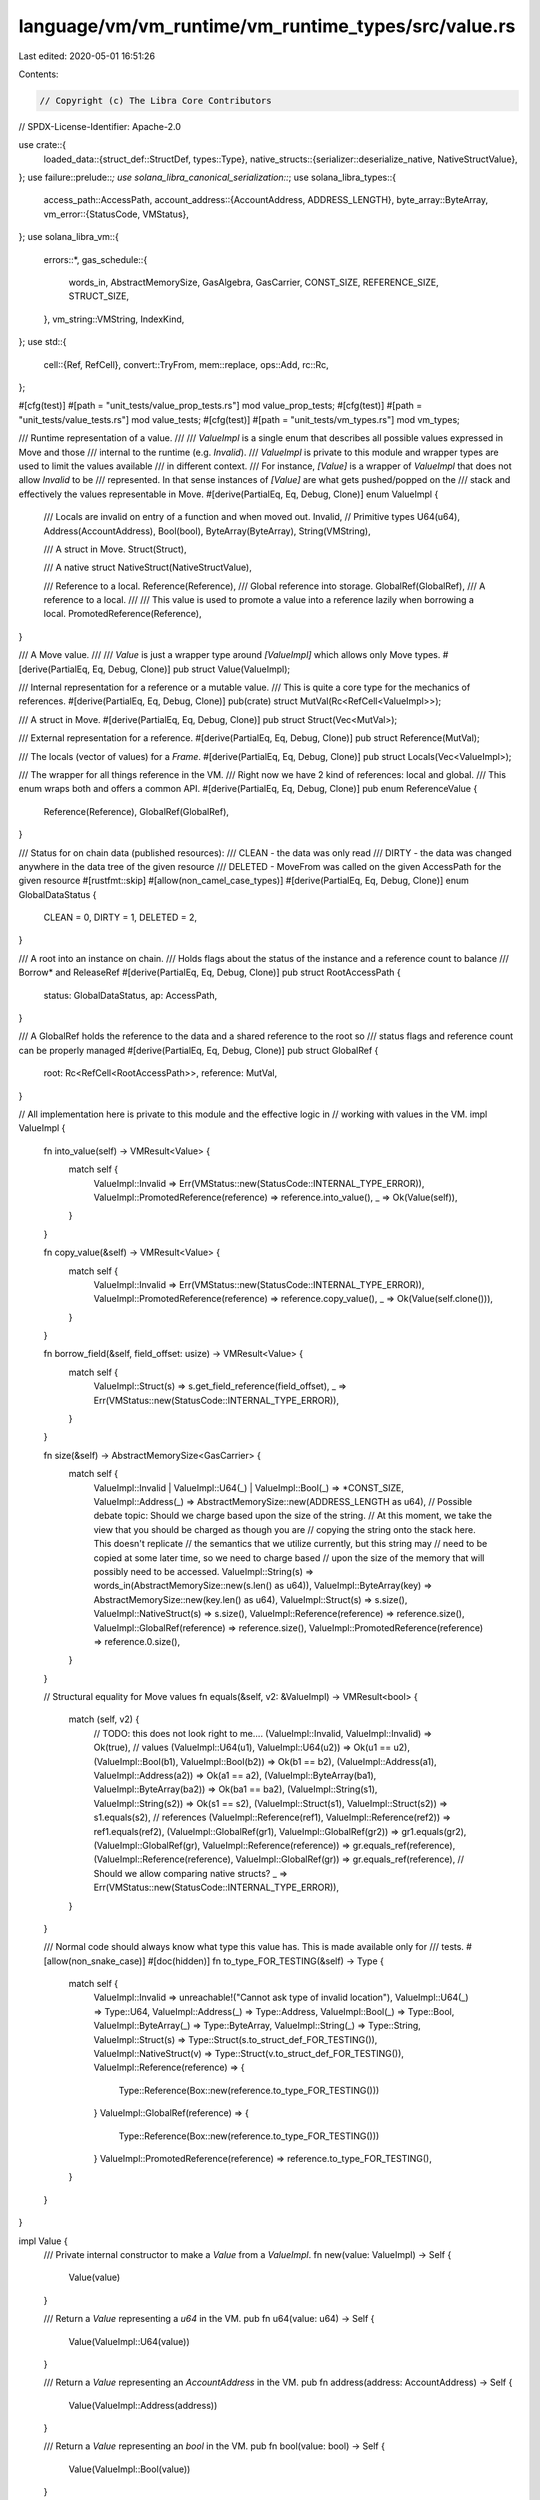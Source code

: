 language/vm/vm_runtime/vm_runtime_types/src/value.rs
====================================================

Last edited: 2020-05-01 16:51:26

Contents:

.. code-block:: rs

    // Copyright (c) The Libra Core Contributors
// SPDX-License-Identifier: Apache-2.0

use crate::{
    loaded_data::{struct_def::StructDef, types::Type},
    native_structs::{serializer::deserialize_native, NativeStructValue},
};
use failure::prelude::*;
use solana_libra_canonical_serialization::*;
use solana_libra_types::{
    access_path::AccessPath,
    account_address::{AccountAddress, ADDRESS_LENGTH},
    byte_array::ByteArray,
    vm_error::{StatusCode, VMStatus},
};
use solana_libra_vm::{
    errors::*,
    gas_schedule::{
        words_in, AbstractMemorySize, GasAlgebra, GasCarrier, CONST_SIZE, REFERENCE_SIZE,
        STRUCT_SIZE,
    },
    vm_string::VMString,
    IndexKind,
};
use std::{
    cell::{Ref, RefCell},
    convert::TryFrom,
    mem::replace,
    ops::Add,
    rc::Rc,
};

#[cfg(test)]
#[path = "unit_tests/value_prop_tests.rs"]
mod value_prop_tests;
#[cfg(test)]
#[path = "unit_tests/value_tests.rs"]
mod value_tests;
#[cfg(test)]
#[path = "unit_tests/vm_types.rs"]
mod vm_types;

/// Runtime representation of a value.
///
/// `ValueImpl` is a single enum that describes all possible values expressed in Move and those
/// internal to the runtime (e.g. `Invalid`).
/// `ValueImpl` is private to this module and wrapper types are used to limit the values available
/// in different context.
/// For instance, `[Value]` is a wrapper of `ValueImpl` that does not allow `Invalid` to be
/// represented. In that sense instances of `[Value]` are what gets pushed/popped on the
/// stack and effectively the values representable in Move.
#[derive(PartialEq, Eq, Debug, Clone)]
enum ValueImpl {
    /// Locals are invalid on entry of a function and when moved out.
    Invalid,
    // Primitive types
    U64(u64),
    Address(AccountAddress),
    Bool(bool),
    ByteArray(ByteArray),
    String(VMString),

    /// A struct in Move.
    Struct(Struct),

    /// A native struct
    NativeStruct(NativeStructValue),

    /// Reference to a local.
    Reference(Reference),
    /// Global reference into storage.
    GlobalRef(GlobalRef),
    /// A reference to a local.
    ///
    /// This value is used to promote a value into a reference lazily when borrowing a local.
    PromotedReference(Reference),
}

/// A Move value.
///
/// `Value` is just a wrapper type around `[ValueImpl]` which allows only Move types.
#[derive(PartialEq, Eq, Debug, Clone)]
pub struct Value(ValueImpl);

/// Internal representation for a reference or a mutable value.
/// This is quite a core type for the mechanics of references.
#[derive(PartialEq, Eq, Debug, Clone)]
pub(crate) struct MutVal(Rc<RefCell<ValueImpl>>);

/// A struct in Move.
#[derive(PartialEq, Eq, Debug, Clone)]
pub struct Struct(Vec<MutVal>);

/// External representation for a reference.
#[derive(PartialEq, Eq, Debug, Clone)]
pub struct Reference(MutVal);

/// The locals (vector of values) for a `Frame`.
#[derive(PartialEq, Eq, Debug, Clone)]
pub struct Locals(Vec<ValueImpl>);

/// The wrapper for all things reference in the VM.
/// Right now we have 2 kind of references: local and global.
/// This enum wraps both and offers a common API.
#[derive(PartialEq, Eq, Debug, Clone)]
pub enum ReferenceValue {
    Reference(Reference),
    GlobalRef(GlobalRef),
}

/// Status for on chain data (published resources):
/// CLEAN - the data was only read
/// DIRTY - the data was changed anywhere in the data tree of the given resource
/// DELETED - MoveFrom was called on the given AccessPath for the given resource
#[rustfmt::skip]
#[allow(non_camel_case_types)]
#[derive(PartialEq, Eq, Debug, Clone)]
enum GlobalDataStatus {
    CLEAN   = 0,
    DIRTY   = 1,
    DELETED = 2,
}

/// A root into an instance on chain.
/// Holds flags about the status of the instance and a reference count to balance
/// Borrow* and ReleaseRef
#[derive(PartialEq, Eq, Debug, Clone)]
pub struct RootAccessPath {
    status: GlobalDataStatus,
    ap: AccessPath,
}

/// A GlobalRef holds the reference to the data and a shared reference to the root so
/// status flags and reference count can be properly managed
#[derive(PartialEq, Eq, Debug, Clone)]
pub struct GlobalRef {
    root: Rc<RefCell<RootAccessPath>>,
    reference: MutVal,
}

// All implementation here is private to this module and the effective logic in
// working with values in the VM.
impl ValueImpl {
    fn into_value(self) -> VMResult<Value> {
        match self {
            ValueImpl::Invalid => Err(VMStatus::new(StatusCode::INTERNAL_TYPE_ERROR)),
            ValueImpl::PromotedReference(reference) => reference.into_value(),
            _ => Ok(Value(self)),
        }
    }

    fn copy_value(&self) -> VMResult<Value> {
        match self {
            ValueImpl::Invalid => Err(VMStatus::new(StatusCode::INTERNAL_TYPE_ERROR)),
            ValueImpl::PromotedReference(reference) => reference.copy_value(),
            _ => Ok(Value(self.clone())),
        }
    }

    fn borrow_field(&self, field_offset: usize) -> VMResult<Value> {
        match self {
            ValueImpl::Struct(s) => s.get_field_reference(field_offset),
            _ => Err(VMStatus::new(StatusCode::INTERNAL_TYPE_ERROR)),
        }
    }

    fn size(&self) -> AbstractMemorySize<GasCarrier> {
        match self {
            ValueImpl::Invalid | ValueImpl::U64(_) | ValueImpl::Bool(_) => *CONST_SIZE,
            ValueImpl::Address(_) => AbstractMemorySize::new(ADDRESS_LENGTH as u64),
            // Possible debate topic: Should we charge based upon the size of the string.
            // At this moment, we take the view that you should be charged as though you are
            // copying the string onto the stack here. This doesn't replicate
            // the semantics that we utilize currently, but this string may
            // need to be copied at some later time, so we need to charge based
            // upon the size of the memory that will possibly need to be accessed.
            ValueImpl::String(s) => words_in(AbstractMemorySize::new(s.len() as u64)),
            ValueImpl::ByteArray(key) => AbstractMemorySize::new(key.len() as u64),
            ValueImpl::Struct(s) => s.size(),
            ValueImpl::NativeStruct(s) => s.size(),
            ValueImpl::Reference(reference) => reference.size(),
            ValueImpl::GlobalRef(reference) => reference.size(),
            ValueImpl::PromotedReference(reference) => reference.0.size(),
        }
    }

    // Structural equality for Move values
    fn equals(&self, v2: &ValueImpl) -> VMResult<bool> {
        match (self, v2) {
            // TODO: this does not look right to me....
            (ValueImpl::Invalid, ValueImpl::Invalid) => Ok(true),
            // values
            (ValueImpl::U64(u1), ValueImpl::U64(u2)) => Ok(u1 == u2),
            (ValueImpl::Bool(b1), ValueImpl::Bool(b2)) => Ok(b1 == b2),
            (ValueImpl::Address(a1), ValueImpl::Address(a2)) => Ok(a1 == a2),
            (ValueImpl::ByteArray(ba1), ValueImpl::ByteArray(ba2)) => Ok(ba1 == ba2),
            (ValueImpl::String(s1), ValueImpl::String(s2)) => Ok(s1 == s2),
            (ValueImpl::Struct(s1), ValueImpl::Struct(s2)) => s1.equals(s2),
            // references
            (ValueImpl::Reference(ref1), ValueImpl::Reference(ref2)) => ref1.equals(ref2),
            (ValueImpl::GlobalRef(gr1), ValueImpl::GlobalRef(gr2)) => gr1.equals(gr2),
            (ValueImpl::GlobalRef(gr), ValueImpl::Reference(reference)) => gr.equals_ref(reference),
            (ValueImpl::Reference(reference), ValueImpl::GlobalRef(gr)) => gr.equals_ref(reference),
            // Should we allow comparing native structs?
            _ => Err(VMStatus::new(StatusCode::INTERNAL_TYPE_ERROR)),
        }
    }

    /// Normal code should always know what type this value has. This is made available only for
    /// tests.
    #[allow(non_snake_case)]
    #[doc(hidden)]
    fn to_type_FOR_TESTING(&self) -> Type {
        match self {
            ValueImpl::Invalid => unreachable!("Cannot ask type of invalid location"),
            ValueImpl::U64(_) => Type::U64,
            ValueImpl::Address(_) => Type::Address,
            ValueImpl::Bool(_) => Type::Bool,
            ValueImpl::ByteArray(_) => Type::ByteArray,
            ValueImpl::String(_) => Type::String,
            ValueImpl::Struct(s) => Type::Struct(s.to_struct_def_FOR_TESTING()),
            ValueImpl::NativeStruct(v) => Type::Struct(v.to_struct_def_FOR_TESTING()),
            ValueImpl::Reference(reference) => {
                Type::Reference(Box::new(reference.to_type_FOR_TESTING()))
            }
            ValueImpl::GlobalRef(reference) => {
                Type::Reference(Box::new(reference.to_type_FOR_TESTING()))
            }
            ValueImpl::PromotedReference(reference) => reference.to_type_FOR_TESTING(),
        }
    }
}

impl Value {
    /// Private internal constructor to make a `Value` from a `ValueImpl`.
    fn new(value: ValueImpl) -> Self {
        Value(value)
    }

    /// Return a `Value` representing a `u64` in the VM.
    pub fn u64(value: u64) -> Self {
        Value(ValueImpl::U64(value))
    }

    /// Return a `Value` representing an `AccountAddress` in the VM.
    pub fn address(address: AccountAddress) -> Self {
        Value(ValueImpl::Address(address))
    }

    /// Return a `Value` representing an `bool` in the VM.
    pub fn bool(value: bool) -> Self {
        Value(ValueImpl::Bool(value))
    }

    /// Return a `Value` representing a `ByteArray` in the VM.
    pub fn byte_array(bytearray: ByteArray) -> Self {
        Value(ValueImpl::ByteArray(bytearray))
    }

    /// Return a `Value` representing a `String` in the VM.
    pub fn string(s: VMString) -> Self {
        Value(ValueImpl::String(s))
    }

    /// Return a `Value` representing a `Struct` in the VM.
    pub fn struct_(s: Struct) -> Self {
        Value(ValueImpl::Struct(s))
    }

    /// Return a `Value` representing a `Reference` in the VM.
    pub fn reference(reference: Reference) -> Self {
        Value(ValueImpl::Reference(reference))
    }

    /// Return a `Value` representing a `GlobalRef` in the VM.
    pub fn global_ref(reference: GlobalRef) -> Self {
        Value(ValueImpl::GlobalRef(reference))
    }

    pub fn native_struct(v: NativeStructValue) -> Self {
        Value(ValueImpl::NativeStruct(v))
    }

    /// Convert a Value into a `T` if the value represents a type `T`.
    pub fn value_as<T>(self) -> Option<T>
    where
        Option<T>: From<Value>,
    {
        std::convert::Into::into(self)
    }

    /// `Eq` bytecode
    pub fn equals(&self, v2: &Value) -> VMResult<bool> {
        self.0.equals(&v2.0)
    }

    /// `Neq` bytecode
    pub fn not_equals(&self, v2: &Value) -> VMResult<bool> {
        self.equals(v2).and_then(|res| Ok(!res))
    }

    // called from gas metering, revisit
    pub fn is_global_ref(&self) -> bool {
        match &self.0 {
            ValueImpl::GlobalRef(_) => true,
            _ => false,
        }
    }

    // called from cost synthesis, revisit
    pub fn size(&self) -> AbstractMemorySize<GasCarrier> {
        self.0.size()
    }

    // called from cost synthesis, revisit
    pub fn as_struct_ref(&self) -> Option<&Struct> {
        match &self.0 {
            ValueImpl::Struct(s) => Some(s),
            _ => None,
        }
    }

    /// Normal code should always know what type this value has. This is made available only for
    /// tests.
    #[allow(non_snake_case)]
    #[doc(hidden)]
    pub fn to_type_FOR_TESTING(&self) -> Type {
        self.0.to_type_FOR_TESTING()
    }
}

//
// From/Into implementation to read known values off the stack.
// A pop from the stack returns a `Value` that is owned by the caller of pop. For many opcodes
// (e.g. Add) the values popped from the stack are expected to be u64 and should fail otherwise.
//

impl From<Value> for Option<u64> {
    fn from(value: Value) -> Option<u64> {
        match value.0 {
            ValueImpl::U64(i) => Some(i),
            _ => None,
        }
    }
}

impl From<Value> for Option<bool> {
    fn from(value: Value) -> Option<bool> {
        match value.0 {
            ValueImpl::Bool(b) => Some(b),
            _ => None,
        }
    }
}

impl From<Value> for Option<AccountAddress> {
    fn from(value: Value) -> Option<AccountAddress> {
        match value.0 {
            ValueImpl::Address(address) => Some(address),
            _ => None,
        }
    }
}

impl From<Value> for Option<ByteArray> {
    fn from(value: Value) -> Option<ByteArray> {
        match value.0 {
            ValueImpl::ByteArray(byte_array) => Some(byte_array),
            _ => None,
        }
    }
}

impl From<Value> for Option<VMString> {
    fn from(value: Value) -> Option<VMString> {
        match value.0 {
            ValueImpl::String(s) => Some(s),
            _ => None,
        }
    }
}

impl From<Value> for Option<Struct> {
    fn from(value: Value) -> Option<Struct> {
        match value.0 {
            ValueImpl::Struct(s) => Some(s),
            _ => None,
        }
    }
}

impl From<Value> for Option<NativeStructValue> {
    fn from(value: Value) -> Option<NativeStructValue> {
        match value.0 {
            ValueImpl::NativeStruct(s) => Some(s),
            _ => None,
        }
    }
}

impl From<Value> for Option<ReferenceValue> {
    fn from(value: Value) -> Option<ReferenceValue> {
        match value.0 {
            ValueImpl::Reference(reference) => Some(ReferenceValue::Reference(reference)),
            ValueImpl::GlobalRef(reference) => Some(ReferenceValue::GlobalRef(reference)),
            _ => None,
        }
    }
}

impl From<Value> for Option<Reference> {
    fn from(value: Value) -> Option<Reference> {
        match value.0 {
            ValueImpl::Reference(reference) => Some(reference),
            _ => None,
        }
    }
}

impl From<Value> for Option<GlobalRef> {
    fn from(value: Value) -> Option<GlobalRef> {
        match value.0 {
            ValueImpl::GlobalRef(reference) => Some(reference),
            _ => None,
        }
    }
}

impl MutVal {
    pub(crate) fn new(v: Value) -> Self {
        MutVal(Rc::new(RefCell::new(v.0)))
    }

    fn peek(&self) -> Ref<ValueImpl> {
        self.0.borrow()
    }

    pub(crate) fn into_value(self) -> VMResult<Value> {
        match Rc::try_unwrap(self.0) {
            Ok(cell) => Ok(Value::new(cell.into_inner())),
            Err(_) => Err(VMStatus::new(StatusCode::LOCAL_REFERENCE_ERROR)),
        }
    }

    fn copy_value(&self) -> VMResult<Value> {
        self.peek().copy_value()
    }

    pub(crate) fn size(&self) -> AbstractMemorySize<GasCarrier> {
        self.peek().size()
    }

    fn borrow_field(&self, field_offset: usize) -> VMResult<Value> {
        self.peek().borrow_field(field_offset)
    }

    fn write_value(self, value: Value) {
        self.0.replace(value.0);
    }

    #[allow(non_snake_case)]
    #[doc(hidden)]
    pub(crate) fn to_type_FOR_TESTING(&self) -> Type {
        self.peek().to_type_FOR_TESTING()
    }

    fn equals(&self, v2: &MutVal) -> VMResult<bool> {
        self.peek().equals(&v2.peek())
    }

    fn mutate_native_struct<T, F>(&self, op: F) -> Option<T>
    where
        F: FnOnce(&mut NativeStructValue) -> Option<T>,
    {
        match &mut *self.0.borrow_mut() {
            ValueImpl::NativeStruct(s) => op(s),
            _ => None,
        }
    }

    fn read_native_struct<T, F>(&self, op: F) -> Option<T>
    where
        F: FnOnce(&NativeStructValue) -> Option<T>,
    {
        match &*self.0.borrow_mut() {
            ValueImpl::NativeStruct(s) => op(s),
            _ => None,
        }
    }
}

impl Struct {
    /// Creates a struct from a vector of `Value`s.
    pub fn new(values: Vec<Value>) -> Self {
        let mut fields = vec![];
        for value in values {
            fields.push(MutVal::new(value));
        }
        Struct(fields)
    }

    /// Called by `Unpack` to fetch all fields out of the struct being unpacked.
    pub fn get_field_value(&self, field_offset: usize) -> VMResult<Value> {
        if let Some(field_ref) = self.0.get(field_offset) {
            field_ref.copy_value()
        } else {
            Err(VMStatus::new(StatusCode::INTERNAL_TYPE_ERROR))
        }
    }

    // Public because of gas synthesis - review.
    pub fn get_field_reference(&self, field_offset: usize) -> VMResult<Value> {
        if let Some(field_ref) = self.0.get(field_offset) {
            Ok(Value::reference(Reference(field_ref.clone())))
        } else {
            Err(VMStatus::new(StatusCode::INTERNAL_TYPE_ERROR))
        }
    }

    // Invoked by gas metering to determine the size of the struct. (review)
    pub fn size(&self) -> AbstractMemorySize<GasCarrier> {
        self.0
            .iter()
            .fold(*STRUCT_SIZE, |acc, vl| acc.map2(vl.size(), Add::add))
    }

    fn equals(&self, s2: &Struct) -> VMResult<bool> {
        if self.0.len() != s2.0.len() {
            return Err(VMStatus::new(StatusCode::INTERNAL_TYPE_ERROR));
        }
        for (v1, v2) in self.0.iter().zip(&s2.0) {
            if !v1.equals(v2)? {
                return Ok(false);
            }
        }
        Ok(true)
    }

    /// Normal code should always know what type this value has. This is made available only for
    /// tests.
    #[allow(non_snake_case)]
    #[doc(hidden)]
    fn to_struct_def_FOR_TESTING(&self) -> StructDef {
        let fields = self.0.iter().map(MutVal::to_type_FOR_TESTING).collect();
        StructDef::new(fields)
    }
}

// Private API for a `Reference`. It is jut a pass through layer. All those should disappear
// once compiled
impl Reference {
    // called from cost synthesis, revisit
    pub fn new(value: Value) -> Self {
        Reference(MutVal::new(value))
    }

    pub(crate) fn new_from_cell(val: MutVal) -> Self {
        Reference(val)
    }

    fn into_value(self) -> VMResult<Value> {
        self.0.into_value()
    }

    fn copy_value(&self) -> VMResult<Value> {
        self.0.copy_value()
    }

    fn size(&self) -> AbstractMemorySize<GasCarrier> {
        words_in(*REFERENCE_SIZE)
    }

    fn borrow_field(&self, field_offset: usize) -> VMResult<Value> {
        self.0.borrow_field(field_offset)
    }

    fn write_value(self, value: Value) {
        self.0.write_value(value);
    }

    fn equals(&self, ref2: &Reference) -> VMResult<bool> {
        self.0.equals(&ref2.0)
    }

    /// Normal code should always know what type this value has. This is made available only for
    /// tests.
    #[allow(non_snake_case)]
    #[doc(hidden)]
    fn to_type_FOR_TESTING(&self) -> Type {
        self.0.to_type_FOR_TESTING()
    }

    fn mutate_native_struct<T, F>(&self, op: F) -> Option<T>
    where
        F: FnOnce(&mut NativeStructValue) -> Option<T>,
    {
        self.0.mutate_native_struct(op)
    }

    fn read_native_struct<T, F>(&self, op: F) -> Option<T>
    where
        F: FnOnce(&NativeStructValue) -> Option<T>,
    {
        self.0.read_native_struct(op)
    }
}

/// Implementation for reference opcodes.
///
/// A reference in the runtime can have different shapes so any time a reference is expected
/// a `ReferenceValue` is created by popping whatever reference is on the stack.
/// Operations on the reference (via opcodes) are then invoked on a `ReferenceValue`.
impl ReferenceValue {
    /// Create a `ReferenceValue` from a `Value` popped off the stack.
    /// Fails if the value is not a reference of some kind.
    pub fn new(value: Value) -> VMResult<Self> {
        match value.0 {
            ValueImpl::Reference(reference) => Ok(ReferenceValue::Reference(reference)),
            ValueImpl::GlobalRef(reference) => Ok(ReferenceValue::GlobalRef(reference)),
            _ => Err(VMStatus::new(StatusCode::INTERNAL_TYPE_ERROR)),
        }
    }

    /// Borrow a field from the reference if the reference is to a struct.
    pub fn borrow_field(self, field_offset: usize) -> VMResult<Value> {
        match self {
            ReferenceValue::GlobalRef(ref reference) => reference.borrow_field(field_offset),
            ReferenceValue::Reference(ref reference) => reference.borrow_field(field_offset),
        }
    }

    /// Read the value pointed to by the reference.
    pub fn read_ref(self) -> VMResult<Value> {
        match self {
            ReferenceValue::GlobalRef(reference) => reference.copy_value(),
            ReferenceValue::Reference(reference) => reference.copy_value(),
        }
    }

    /// Write `value` to the location pointed to by the reference.
    pub fn write_ref(self, value: Value) {
        match self {
            ReferenceValue::GlobalRef(reference) => reference.write_value(value),
            ReferenceValue::Reference(reference) => reference.write_value(value),
        }
    }

    #[allow(dead_code)]
    pub(crate) fn mutate_native_struct<T, F>(&self, op: F) -> Option<T>
    where
        F: FnOnce(&mut NativeStructValue) -> Option<T>,
    {
        match self {
            ReferenceValue::GlobalRef(reference) => reference.mutate_native_struct(op),
            ReferenceValue::Reference(reference) => reference.mutate_native_struct(op),
        }
    }

    pub(crate) fn read_native_struct<T, F>(&self, op: F) -> Option<T>
    where
        F: FnOnce(&NativeStructValue) -> Option<T>,
    {
        match self {
            ReferenceValue::GlobalRef(reference) => reference.read_native_struct(op),
            ReferenceValue::Reference(reference) => reference.read_native_struct(op),
        }
    }

    #[allow(dead_code)]
    pub(crate) fn get_native_struct_reference<F>(&self, op: F) -> Option<Value>
    where
        F: FnOnce(&NativeStructValue) -> Option<MutVal>,
    {
        match self {
            ReferenceValue::GlobalRef(reference) => reference
                .read_native_struct(op)
                .map(|v| Value::global_ref(GlobalRef::new_ref(reference, v))),
            ReferenceValue::Reference(reference) => reference
                .read_native_struct(op)
                .map(|v| Value::reference(Reference::new_from_cell(v))),
        }
    }
}

//
// Global Reference implementation - check how to move part of this code outside
// (possibly in the cache)
//

impl RootAccessPath {
    pub fn new(ap: AccessPath) -> Self {
        RootAccessPath {
            status: GlobalDataStatus::CLEAN,
            ap,
        }
    }

    pub fn mark_dirty(&mut self) {
        self.status = GlobalDataStatus::DIRTY;
    }

    #[allow(dead_code)]
    fn mark_deleted(&mut self) {
        self.status = GlobalDataStatus::DELETED;
    }
}

impl GlobalRef {
    pub fn make_root(ap: AccessPath, value: Value) -> Self {
        GlobalRef {
            root: Rc::new(RefCell::new(RootAccessPath::new(ap))),
            reference: MutVal::new(value),
        }
    }

    pub fn move_to(ap: AccessPath, value: Struct) -> Self {
        let mut root = RootAccessPath::new(ap);
        root.mark_dirty();
        GlobalRef {
            root: Rc::new(RefCell::new(root)),
            reference: MutVal::new(Value::struct_(value)),
        }
    }

    fn new_ref(root: &GlobalRef, reference: MutVal) -> Self {
        GlobalRef {
            root: Rc::clone(&root.root),
            reference,
        }
    }

    // Return the resource behind the reference.
    // If the reference is not exclusively held by the cache (ref count 0) returns None
    pub fn get_data(self) -> Option<Value> {
        match Rc::try_unwrap(self.root) {
            Ok(_) => match Rc::try_unwrap(self.reference.0) {
                Ok(res) => Some(Value::new(res.into_inner())),
                Err(_) => None,
            },
            Err(_) => None,
        }
    }

    pub fn is_loadable(&self) -> bool {
        !self.is_deleted()
    }

    pub fn is_dirty(&self) -> bool {
        self.root.borrow().status == GlobalDataStatus::DIRTY
    }

    pub fn is_deleted(&self) -> bool {
        self.root.borrow().status == GlobalDataStatus::DELETED
    }

    pub fn is_clean(&self) -> bool {
        self.root.borrow().status == GlobalDataStatus::CLEAN
    }

    pub fn move_from(&mut self) -> VMResult<Value> {
        self.root.borrow_mut().mark_deleted();
        self.reference.copy_value()
    }

    pub fn size(&self) -> AbstractMemorySize<GasCarrier> {
        words_in(*REFERENCE_SIZE)
    }

    fn borrow_field(&self, field_offset: usize) -> VMResult<Value> {
        let field_ref = self
            .reference
            .borrow_field(field_offset)?
            .value_as::<Reference>()
            .unwrap()
            .0;
        Ok(Value::global_ref(GlobalRef::new_ref(self, field_ref)))
    }

    fn copy_value(&self) -> VMResult<Value> {
        let value = self.reference.copy_value()?;
        Ok(value)
    }

    fn write_value(self, value: Value) {
        self.root.borrow_mut().mark_dirty();
        self.reference.write_value(value);
    }

    fn read_native_struct<T, F>(&self, op: F) -> Option<T>
    where
        F: FnOnce(&NativeStructValue) -> Option<T>,
    {
        self.reference.read_native_struct(op)
    }

    fn mutate_native_struct<T, F>(&self, op: F) -> Option<T>
    where
        F: FnOnce(&mut NativeStructValue) -> Option<T>,
    {
        self.root.borrow_mut().mark_dirty();
        self.reference.mutate_native_struct(op)
    }

    fn equals(&self, v2: &GlobalRef) -> VMResult<bool> {
        self.reference.equals(&v2.reference)
    }

    fn equals_ref(&self, v2: &Reference) -> VMResult<bool> {
        self.reference.equals(&v2.0)
    }

    /// Normal code should always know what type this value has. This is made available only for
    /// tests.
    #[allow(non_snake_case)]
    #[doc(hidden)]
    fn to_type_FOR_TESTING(&self) -> Type {
        self.reference.to_type_FOR_TESTING()
    }
}

/// API for locals in a `Frame`.
///
/// Set up of a frame includes the allocation for the vector of locals.
/// The size of the locals is known at compile time, recorded in the binary and verified.
/// When a method is called we read the local count and initialize the vector of locals (via
/// `Locals::new`.
/// We then have 4 operations (bytecodes) that operate on locals: CopyLoc, MoveLoc, StoreLoc and
/// BorrowLoc.
/// Each opcode has an entry point here with a function named after the opcode.
impl Locals {
    /// Create a `Locals` instance containing `size` locals all initialized to Invalid.
    ///
    /// The size of the locals is fixed and immutable. There is no API to grow or shrink the
    /// locals vector.
    pub fn new(size: usize) -> Self {
        Locals(vec![ValueImpl::Invalid; size])
    }

    /// Copy the `Value` at index `idx`. Return an error if index is out of bounds.
    pub fn copy_loc(&self, idx: usize) -> VMResult<Value> {
        if let Some(local_ref) = self.0.get(idx) {
            local_ref.copy_value()
        } else {
            let msg = format!(
                "Index {} out of bounds for {} while indexing {}",
                idx,
                self.0.len(),
                IndexKind::LocalPool
            );
            Err(VMStatus::new(StatusCode::INDEX_OUT_OF_BOUNDS).with_message(msg))
        }
    }

    /// Move the `Value` at index `idx` out of the locals vector. The local is replaced with
    /// `ValueImpl::Invalid`. Return an error if index is out of bounds.
    pub fn move_loc(&mut self, idx: usize) -> VMResult<Value> {
        if let Some(local_ref) = self.0.get_mut(idx) {
            let old_local = replace(local_ref, ValueImpl::Invalid);
            old_local.into_value()
        } else {
            let msg = format!(
                "Index {} out of bounds for {} while indexing {}",
                idx,
                self.0.len(),
                IndexKind::LocalPool
            );
            Err(VMStatus::new(StatusCode::INDEX_OUT_OF_BOUNDS).with_message(msg))
        }
    }

    /// Store `value` in input in the local at index `idx`.
    /// Return an error if index is out of bounds.
    pub fn store_loc(&mut self, idx: usize, value: Value) -> VMResult<()> {
        if let Some(local_ref) = self.0.get_mut(idx) {
            replace(local_ref, value.0);
            Ok(())
        } else {
            let msg = format!(
                "Index {} out of bounds for {} while indexing {}",
                idx,
                self.0.len(),
                IndexKind::LocalPool
            );
            Err(VMStatus::new(StatusCode::INDEX_OUT_OF_BOUNDS).with_message(msg))
        }
    }

    /// Borrow the local at index `idx`.
    /// Return an error if index is out of bounds.
    ///
    /// Current implementation "promotes" a local value to a reference "on the fly".
    /// First call to borrow_global converts the value into a reference
    /// (`ValueImpl::PromotedReference`).
    pub fn borrow_loc(&mut self, idx: usize) -> VMResult<Value> {
        if let Some(local_ref) = self.0.get_mut(idx) {
            match local_ref {
                ValueImpl::GlobalRef(_) | ValueImpl::Reference(_) | ValueImpl::Invalid => {
                    Err(VMStatus::new(StatusCode::INTERNAL_TYPE_ERROR))
                }
                ValueImpl::PromotedReference(reference) => Ok(Value::reference(reference.clone())),
                _ => {
                    let ref_value = MutVal::new(Value::new(local_ref.clone()));
                    let new_local_ref = ValueImpl::PromotedReference(Reference(ref_value.clone()));
                    replace(local_ref, new_local_ref);
                    Ok(Value::reference(Reference(ref_value)))
                }
            }
        } else {
            let msg = format!(
                "Index {} out of bounds for {} while indexing {}",
                idx,
                self.0.len(),
                IndexKind::LocalPool
            );
            Err(VMStatus::new(StatusCode::INDEX_OUT_OF_BOUNDS).with_message(msg))
        }
    }

    // called from test, revisit and delete
    pub fn equals(&self, other: &Locals) -> bool {
        if self.0.len() != other.0.len() {
            return false;
        }
        for (a, b) in self.0.iter().zip(&other.0) {
            match a.equals(b) {
                Ok(res) => {
                    if !res {
                        return false;
                    }
                }
                Err(_) => return false,
            }
        }
        true
    }
}

//
// Canonical serialization and deserialization for ValueImpl (via Value)
//

impl Value {
    /// Serialize this value using `SimpleSerializer`.
    pub fn simple_serialize(&self) -> Option<Vec<u8>> {
        SimpleSerializer::<Vec<u8>>::serialize(&self.0).ok()
    }

    /// Deserialize this value using `SimpleDeserializer` and a provided struct definition.
    pub fn simple_deserialize(blob: &[u8], resource: StructDef) -> VMResult<Value> {
        let mut deserializer = SimpleDeserializer::new(blob);
        deserialize_struct(&mut deserializer, &resource)
    }
}

pub(crate) fn deserialize_value(
    deserializer: &mut SimpleDeserializer,
    ty: &Type,
) -> VMResult<Value> {
    match ty {
        Type::Bool => deserializer.decode_bool().map(Value::bool),
        Type::U64 => deserializer.decode_u64().map(Value::u64),
        Type::String => {
            if let Ok(bytes) = deserializer.decode_bytes() {
                if let Ok(s) = VMString::from_utf8(bytes) {
                    return Ok(Value::string(s));
                }
            }
            return Err(vm_error(Location::new(), StatusCode::DATA_FORMAT_ERROR));
        }
        Type::ByteArray => deserializer
            .decode_bytes()
            .map(|bytes| Value::byte_array(ByteArray::new(bytes))),
        Type::Address => deserializer
            .decode_bytes()
            .and_then(AccountAddress::try_from)
            .map(Value::address),
        Type::Struct(s_fields) => Ok(deserialize_struct(deserializer, s_fields)?),
        Type::Reference(_) | Type::MutableReference(_) | Type::TypeVariable(_) => {
            // Case TypeVariable is not possible as all type variable has to be materialized before
            // serialization.
            return Err(vm_error(Location::new(), StatusCode::INVALID_DATA));
        }
    }
    .map_err(|_| vm_error(Location::new(), StatusCode::INVALID_DATA))
}

fn deserialize_struct(
    deserializer: &mut SimpleDeserializer,
    struct_def: &StructDef,
) -> VMResult<Value> {
    match struct_def {
        StructDef::Struct(s) => {
            let mut s_vals = Vec::new();
            for field_type in s.field_definitions() {
                s_vals.push(deserialize_value(deserializer, field_type)?);
            }
            Ok(Value::struct_(Struct::new(s_vals)))
        }
        StructDef::Native(ty) => Ok(Value::native_struct(deserialize_native(deserializer, ty)?)),
    }
}

impl CanonicalSerialize for ValueImpl {
    fn serialize(&self, serializer: &mut impl CanonicalSerializer) -> Result<()> {
        match self {
            ValueImpl::U64(val) => {
                serializer.encode_u64(*val)?;
            }
            ValueImpl::Address(addr) => {
                // TODO: this is serializing as a vector but we want just raw bytes
                // however the AccountAddress story is a bit difficult to work with right now
                serializer.encode_bytes(addr.as_ref())?;
            }
            ValueImpl::Bool(b) => {
                serializer.encode_bool(*b)?;
            }
            ValueImpl::String(s) => {
                // TODO: must define an api for canonical serializations of string.
                // Right now we are just using Rust to serialize the string
                serializer.encode_bytes(s.as_bytes())?;
            }
            ValueImpl::Struct(vals) => {
                for mut_val in &vals.0 {
                    mut_val.peek().serialize(serializer)?;
                }
            }
            ValueImpl::ByteArray(bytearray) => {
                serializer.encode_bytes(bytearray.as_bytes())?;
            }
            ValueImpl::NativeStruct(v) => {
                serializer.encode_struct(v)?;
            }
            _ => unreachable!("invalid type to serialize"),
        }
        Ok(())
    }
}

impl CanonicalSerialize for MutVal {
    fn serialize(&self, serializer: &mut impl CanonicalSerializer) -> Result<()> {
        self.peek().serialize(serializer)
    }
}


